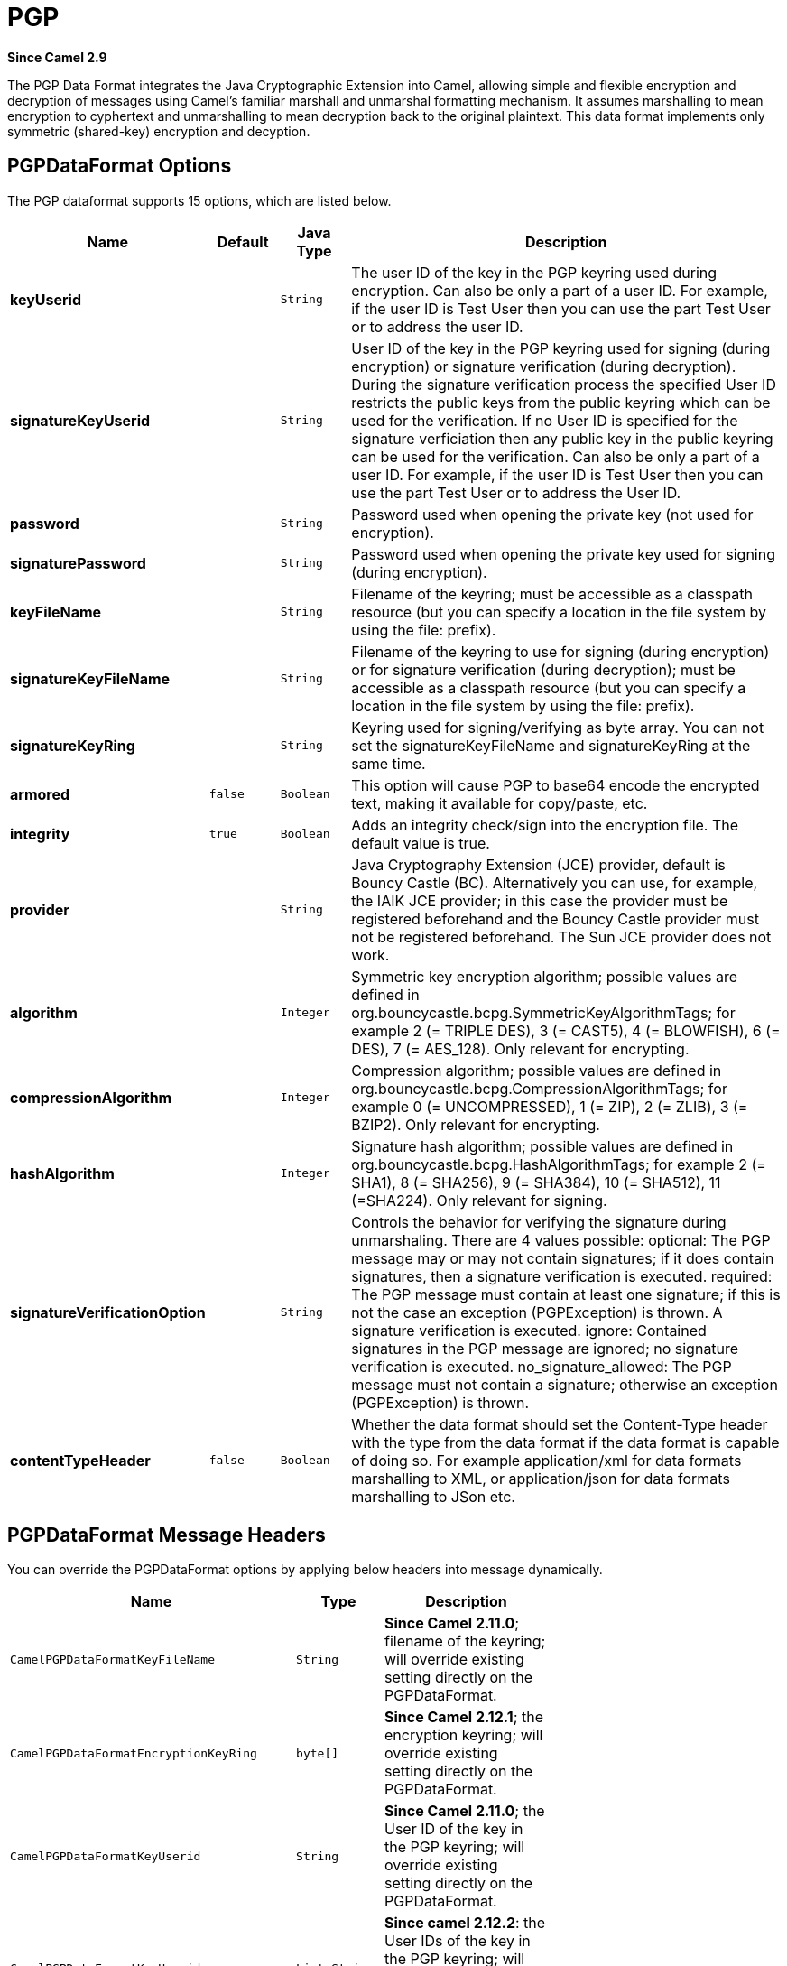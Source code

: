 [[pgp-dataformat]]
= PGP DataFormat
:docTitle: PGP
:artifactId: camel-crypto
:description: PGP data format is used for encrypting and decrypting of messages using Java Cryptographic Extension and PGP.
:since: 2.9

*Since Camel {since}*


The PGP Data Format integrates the Java
Cryptographic Extension into Camel, allowing simple and flexible
encryption and decryption of messages using Camel's familiar marshall
and unmarshal formatting mechanism. It assumes marshalling to mean
encryption to cyphertext and unmarshalling to mean decryption back to
the original plaintext. This data format implements only symmetric
(shared-key) encryption and decyption.

== PGPDataFormat Options

// dataformat options: START
The PGP dataformat supports 15 options, which are listed below.



[width="100%",cols="2s,1m,1m,6",options="header"]
|===
| Name | Default | Java Type | Description
| keyUserid |  | String | The user ID of the key in the PGP keyring used during encryption. Can also be only a part of a user ID. For example, if the user ID is Test User then you can use the part Test User or to address the user ID.
| signatureKeyUserid |  | String | User ID of the key in the PGP keyring used for signing (during encryption) or signature verification (during decryption). During the signature verification process the specified User ID restricts the public keys from the public keyring which can be used for the verification. If no User ID is specified for the signature verficiation then any public key in the public keyring can be used for the verification. Can also be only a part of a user ID. For example, if the user ID is Test User then you can use the part Test User or to address the User ID.
| password |  | String | Password used when opening the private key (not used for encryption).
| signaturePassword |  | String | Password used when opening the private key used for signing (during encryption).
| keyFileName |  | String | Filename of the keyring; must be accessible as a classpath resource (but you can specify a location in the file system by using the file: prefix).
| signatureKeyFileName |  | String | Filename of the keyring to use for signing (during encryption) or for signature verification (during decryption); must be accessible as a classpath resource (but you can specify a location in the file system by using the file: prefix).
| signatureKeyRing |  | String | Keyring used for signing/verifying as byte array. You can not set the signatureKeyFileName and signatureKeyRing at the same time.
| armored | false | Boolean | This option will cause PGP to base64 encode the encrypted text, making it available for copy/paste, etc.
| integrity | true | Boolean | Adds an integrity check/sign into the encryption file. The default value is true.
| provider |  | String | Java Cryptography Extension (JCE) provider, default is Bouncy Castle (BC). Alternatively you can use, for example, the IAIK JCE provider; in this case the provider must be registered beforehand and the Bouncy Castle provider must not be registered beforehand. The Sun JCE provider does not work.
| algorithm |  | Integer | Symmetric key encryption algorithm; possible values are defined in org.bouncycastle.bcpg.SymmetricKeyAlgorithmTags; for example 2 (= TRIPLE DES), 3 (= CAST5), 4 (= BLOWFISH), 6 (= DES), 7 (= AES_128). Only relevant for encrypting.
| compressionAlgorithm |  | Integer | Compression algorithm; possible values are defined in org.bouncycastle.bcpg.CompressionAlgorithmTags; for example 0 (= UNCOMPRESSED), 1 (= ZIP), 2 (= ZLIB), 3 (= BZIP2). Only relevant for encrypting.
| hashAlgorithm |  | Integer | Signature hash algorithm; possible values are defined in org.bouncycastle.bcpg.HashAlgorithmTags; for example 2 (= SHA1), 8 (= SHA256), 9 (= SHA384), 10 (= SHA512), 11 (=SHA224). Only relevant for signing.
| signatureVerificationOption |  | String | Controls the behavior for verifying the signature during unmarshaling. There are 4 values possible: optional: The PGP message may or may not contain signatures; if it does contain signatures, then a signature verification is executed. required: The PGP message must contain at least one signature; if this is not the case an exception (PGPException) is thrown. A signature verification is executed. ignore: Contained signatures in the PGP message are ignored; no signature verification is executed. no_signature_allowed: The PGP message must not contain a signature; otherwise an exception (PGPException) is thrown.
| contentTypeHeader | false | Boolean | Whether the data format should set the Content-Type header with the type from the data format if the data format is capable of doing so. For example application/xml for data formats marshalling to XML, or application/json for data formats marshalling to JSon etc.
|===
// dataformat options: END

== PGPDataFormat Message Headers

You can override the PGPDataFormat options by applying below headers
into message dynamically.

[width="70%",cols="10%,10%,80%",options="header",]
|=======================================================================
|Name |Type |Description

|`CamelPGPDataFormatKeyFileName` |`String` |*Since Camel 2.11.0*; filename of the keyring; will override existing
setting directly on the PGPDataFormat.

|`CamelPGPDataFormatEncryptionKeyRing` |`byte[]` |*Since Camel 2.12.1*; the encryption keyring; will override existing
setting directly on the PGPDataFormat.

|`CamelPGPDataFormatKeyUserid` |`String` |*Since Camel 2.11.0*; the User ID of the key in the PGP keyring; will
override existing setting directly on the PGPDataFormat.

|`CamelPGPDataFormatKeyUserids` |`List<String>` |*Since camel 2.12.2*: the User IDs of the key in the PGP keyring; will
override existing setting directly on the PGPDataFormat.

|`CamelPGPDataFormatKeyPassword` |`String` |*Since Camel 2.11.0*; password used when opening the private key; will
override existing setting directly on the PGPDataFormat.

|`CamelPGPDataFormatSignatureKeyFileName` |`String` |*Since Camel 2.11.0*; filename of the signature keyring; will override
existing setting directly on the PGPDataFormat.

|`CamelPGPDataFormatSignatureKeyRing` |`byte[]` |*Since Camel 2.12.1*; the signature keyring; will override existing
setting directly on the PGPDataFormat.

|`CamelPGPDataFormatSignatureKeyUserid` |`String` |*Since Camel 2.11.0*; the User ID of the signature key in the PGP
keyring; will override existing setting directly on the PGPDataFormat.

|`CamelPGPDataFormatSignatureKeyUserids` |`List<String>` |*Since Camel 2.12.3*; the User IDs of the signature keys in the PGP
keyring; will override existing setting directly on the PGPDataFormat.

|`CamelPGPDataFormatSignatureKeyPassword` |`String` |*Since Camel 2.11.0*; password used when opening the signature private
key; will override existing setting directly on the PGPDataFormat.

|`CamelPGPDataFormatEncryptionAlgorithm` |`int` |*Since Camel 2.12.2*; symmetric key encryption algorithm; will override
existing setting directly on the PGPDataFormat.

|`CamelPGPDataFormatSignatureHashAlgorithm` |`int` |*Since Camel 2.12.2*; signature hash algorithm; will override existing
setting directly on the PGPDataFormat.

|`CamelPGPDataFormatCompressionAlgorithm` |`int` |*Since Camel 2.12.2*; compression algorithm; will override existing
setting directly on the PGPDataFormat.

|`CamelPGPDataFormatNumberOfEncryptionKeys` |`Integer` |*Since* *Camel 2.12.3; *number of public keys used for encrypting the
symmectric key, set by PGPDataFormat during encryptiion process

|`CamelPGPDataFormatNumberOfSigningKeys` |`Integer` |*Since* *Camel 2.12.3; *number of private keys used for creating
signatures, set by PGPDataFormat during signing process
|=======================================================================

== Encrypting with PGPDataFormat

The following sample uses the popular PGP format for
encrypting/decrypting files using the
http://www.bouncycastle.org/java.html[Bouncy Castle Java libraries]:

The following sample performs signing + encryption, and then signature
verification + decryption. It uses the same keyring for both signing and
encryption, but you can obviously use different keys:

Or using Spring:

=== To work with the previous example you need the following

* A public keyring file which contains the public keys used to encrypt
the data
* A private keyring file which contains the keys used to decrypt the
data
* The keyring password

=== Managing your keyring

To manage the keyring, I use the command line tools, I find this to be
the simplest approach in managing the keys. There are also Java
libraries available from
http://www.bouncycastle.org/java.html[http://www.bouncycastle.org/java.html]
if you would prefer to do it that way.

Install the command line utilities on linux

[source,java]
---------------------
apt-get install gnupg
---------------------
Create your keyring, entering a secure password

[source,java]
-------------
gpg --gen-key
-------------
If you need to import someone elses public key so that you can encrypt a file for them.

[source,java]
--------------------------
gpg --import <filename.key
--------------------------
The following files should now exist and can be used to run the example

[source,java]
-----------------------------------------------
ls -l ~/.gnupg/pubring.gpg ~/.gnupg/secring.gpg
-----------------------------------------------

[[Crypto-PGPDecrypting/VerifyingofMessagesEncrypted/SignedbyDifferentPrivate/PublicKeys]]
PGP Decrypting/Verifying of Messages Encrypted/Signed by Different
== Private/Public Keys

Since *Camel 2.12.2*.

A PGP Data Formater can decrypt/verify messages which have been
encrypted by different public keys or signed by different private keys.
Just, provide the corresponding private keys in the secret keyring, the
corresponding public keys in the public keyring, and the passphrases in
the passphrase accessor.

[source,java]
------------------------------------------------------------------------------------------------------------------------------------------
Map<String, String> userId2Passphrase = new HashMap<String, String>(2);
// add passphrases of several private keys whose corresponding public keys have been used to encrypt the messages
userId2Passphrase.put("UserIdOfKey1","passphrase1"); // you must specify the exact User ID!
userId2Passphrase.put("UserIdOfKey2","passphrase2");
PGPPassphraseAccessor passphraseAccessor = new PGPPassphraseAccessorDefault(userId2Passphrase);

PGPDataFormat pgpVerifyAndDecrypt = new PGPDataFormat();
pgpVerifyAndDecrypt.setPassphraseAccessor(passphraseAccessor);
// the method getSecKeyRing() provides the secret keyring as byte array containing the private keys
pgpVerifyAndDecrypt.setEncryptionKeyRing(getSecKeyRing()); // alternatively you can use setKeyFileName(keyfileName)
// the method getPublicKeyRing() provides the public keyring as byte array containing the public keys
pgpVerifyAndDecrypt.setSignatureKeyRing((getPublicKeyRing());  // alternatively you can use setSignatureKeyFileName(signatgureKeyfileName)
// it is not necessary to specify the encryption or signer  User Id
 
from("direct:start")
         ...     
        .unmarshal(pgpVerifyAndDecrypt) // can decrypt/verify messages encrypted/signed by different private/public keys
        ...            
------------------------------------------------------------------------------------------------------------------------------------------

* The functionality is especially useful to support the key exchange. If
you want to exchange the private key for decrypting you can accept for a
period of time messages which are either encrypted with the old or new
corresponding public key. Or if the sender wants to exchange his signer
private key, you can accept for a period of time, the old or new signer
key.
* Technical background: The PGP encrypted data contains a Key ID of the
public key which was used to encrypt the data. This Key ID can be used
to locate the private key in the secret keyring to decrypt the data. The
same mechanism is also used to locate the public key for verifying a
signature. Therefore you no longer must specify User IDs for the
unmarshaling.

== Restricting the Signer Identities during PGP Signature Verification

Since *Camel 2.12.3.*

If you verify a signature you not only want to verify the correctness of
the signature but you also want check that the signature comes from a
certain identity or a specific set of identities. Therefore it is
possible to restrict the number of public keys from the public keyring
which can be used for the verification of a signature.  

*Signature User IDs*

[source,java]
---------------------------------------------------------------------------------------------------------------------------------------------------------------------------------------
// specify the User IDs of the expected signer identities
 List<String> expectedSigUserIds = new ArrayList<String>();
 expectedSigUserIds.add("Trusted company1");
 expectedSigUserIds.add("Trusted company2");
 
 PGPDataFormat pgpVerifyWithSpecificKeysAndDecrypt = new PGPDataFormat();
 pgpVerifyWithSpecificKeysAndDecrypt.setPassword("my password"); // for decrypting with private key
 pgpVerifyWithSpecificKeysAndDecrypt.setKeyFileName(keyfileName);
 pgpVerifyWithSpecificKeysAndDecrypt.setSignatureKeyFileName(signatgureKeyfileName);
 pgpVerifyWithSpecificKeysAndDecrypt.setSignatureKeyUserids(expectedSigUserIds); // if you have only one signer identity then you can also use setSignatureKeyUserid("expected Signer")
 
from("direct:start")
         ...     
        .unmarshal(pgpVerifyWithSpecificKeysAndDecrypt)
        ...      
---------------------------------------------------------------------------------------------------------------------------------------------------------------------------------------

* If the PGP content has several signatures the verification is
successful as soon as one signature can be verified.
* If you do not want to restrict the signer identities for verification
then do not specify the signature key User IDs. In this case all public
keys in the public keyring are taken into account.

== Several Signatures in One PGP Data Format

Since *Camel 2.12.3.*

The PGP specification allows that one PGP data format can contain
several signatures from different keys. Since Camel 2.13.3 it is
possible to create such kind of PGP content via specifying signature
User IDs which relate to several private keys in the secret keyring.

*Several Signatures*

[source,java]
-------------------------------------------------------------------------------------------------------------------------------------------------------------------------------------------------
 PGPDataFormat pgpSignAndEncryptSeveralSignerKeys = new PGPDataFormat();
 pgpSignAndEncryptSeveralSignerKeys.setKeyUserid(keyUserid); // for encrypting, you can also use setKeyUserids if you want to encrypt with several keys
 pgpSignAndEncryptSeveralSignerKeys.setKeyFileName(keyfileName);
 pgpSignAndEncryptSeveralSignerKeys.setSignatureKeyFileName(signatgureKeyfileName);
 pgpSignAndEncryptSeveralSignerKeys.setSignaturePassword("sdude"); // here we assume that all private keys have the same password, if this is not the case then you can use setPassphraseAccessor

 List<String> signerUserIds = new ArrayList<String>();
 signerUserIds.add("company old key");
 signerUserIds.add("company new key");
 pgpSignAndEncryptSeveralSignerKeys.setSignatureKeyUserids(signerUserIds);
 
from("direct:start")
         ...     
        .marshal(pgpSignAndEncryptSeveralSignerKeys)
        ...      
-------------------------------------------------------------------------------------------------------------------------------------------------------------------------------------------------

== Support of Sub-Keys and Key Flags in PGP Data Format Marshaler

Since *Camel 2.12.3.

*An https://tools.ietf.org/html/rfc4880#section-12.1[OpenPGP V4 key] can
have a primary key and sub-keys. The usage of the keys is indicated by
the so called https://tools.ietf.org/html/rfc4880#section-5.2.3.21[Key
Flags]. For example, you can have a primary key with two sub-keys; the
primary key shall only be used for certifying other keys (Key Flag
0x01), the first sub-key  shall only be used for signing (Key Flag
0x02), and the second sub-key shall only be used for encryption (Key
Flag 0x04 or 0x08). The PGP Data Format marshaler takes into account
these Key Flags of the primary key and sub-keys in order to determine
the right key for signing and encryption. This is necessary because the
primary key and its sub-keys have the same User IDs.

== Support of Custom Key Accessors

Since *Camel 2.13.0.

*You can implement custom key accessors for encryption/signing. The
above PGPDataFormat class selects in a certain predefined way the keys
which should be used for signing/encryption or verifying/decryption. If
you have special requirements how your keys should be selected you
should use the
https://github.com/apache/camel/blob/master/components/camel-crypto/src/main/java/org/apache/camel/converter/crypto/PGPKeyAccessDataFormat.java[PGPKeyAccessDataFormat]
class instead and implement the interfaces
https://github.com/apache/camel/blob/master/components/camel-crypto/src/main/java/org/apache/camel/converter/crypto/PGPPublicKeyAccessor.java[PGPPublicKeyAccessor]
and
https://github.com/apache/camel/blob/master/components/camel-crypto/src/main/java/org/apache/camel/converter/crypto/PGPSecretKeyAccessor.java[PGPSecretKeyAccessor]
as beans. There are default implementations
https://github.com/apache/camel/blob/master/components/camel-crypto/src/main/java/org/apache/camel/converter/crypto/DefaultPGPPublicKeyAccessor.java[DefaultPGPPublicKeyAccessor]
and
https://github.com/apache/camel/blob/master/components/camel-crypto/src/main/java/org/apache/camel/converter/crypto/DefaultPGPSecretKeyAccessor.java[DefaultPGPSecretKeyAccessor]
which cache the keys, so that not every time the keyring is parsed when
the processor is called.

PGPKeyAccessDataFormat has the same options as PGPDataFormat except
password, keyFileName, encryptionKeyRing, signaturePassword,
signatureKeyFileName, and signatureKeyRing.

== Dependencies

To use the PGP dataformat in your camel routes you
need to add the following dependency to your pom.

[source,xml]
----------------------------------------------------------
<dependency>
  <groupId>org.apache.camel</groupId>
  <artifactId>camel-crypto</artifactId>
  <version>x.x.x</version>
  <!-- use the same version as your Camel core version -->
</dependency>
----------------------------------------------------------
